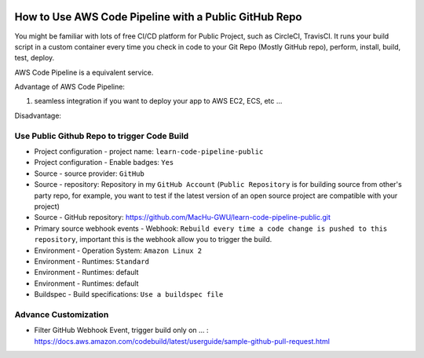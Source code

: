 .. image:: https://codebuild.us-east-1.amazonaws.com/badges?uuid=eyJlbmNyeXB0ZWREYXRhIjoiRzZWVEo0UWlTRGtRTDBDa0VVekptcXhoOXdndjlCeHNPSnhRem9rcVc3dTF4dk5hWlBUamYzd3lIY2RPNHU1Q2htV3MrSVBUdkpwOHNWQzBKVWF1WUJ3PSIsIml2UGFyYW1ldGVyU3BlYyI6InBBZ2FNUXN0RXliRjNRL2EiLCJtYXRlcmlhbFNldFNlcmlhbCI6MX0%3D&branch=master

How to Use AWS Code Pipeline with a Public GitHub Repo
==============================================================================

You might be familiar with lots of free CI/CD platform for Public Project, such as CircleCI, TravisCI. It runs your build script in a custom container every time you check in code to your Git Repo (Mostly GitHub repo), perform, install, build, test, deploy.

AWS Code Pipeline is a equivalent service.

Advantage of AWS Code Pipeline:

1. seamless integration if you want to deploy your app to AWS EC2, ECS, etc ...

Disadvantage:



Use Public Github Repo to trigger Code Build
------------------------------------------------------------------------------

- Project configuration - project name: ``learn-code-pipeline-public``
- Project configuration - Enable badges: ``Yes``
- Source - source provider: ``GitHub``
- Source - repository: Repository in my ``GitHub Account`` (``Public Repository`` is for building source from other's party repo, for example, you want to test if the latest version of an open source project are compatible with your project)
- Source - GitHub repository: https://github.com/MacHu-GWU/learn-code-pipeline-public.git
- Primary source webhook events - Webhook: ``Rebuild every time a code change is pushed to this repository``, important this is the webhook allow you to trigger the build.
- Environment - Operation System: ``Amazon Linux 2``
- Environment - Runtimes: ``Standard``
- Environment - Runtimes: default
- Environment - Runtimes: default
- Buildspec - Build specifications: ``Use a buildspec file``


Advance Customization
------------------------------------------------------------------------------

- Filter GitHub Webhook Event, trigger build only on ... : https://docs.aws.amazon.com/codebuild/latest/userguide/sample-github-pull-request.html
